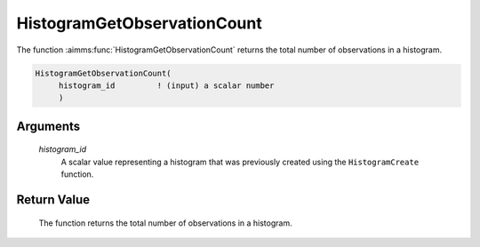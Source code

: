.. aimms:function:: HistogramGetObservationCount(histogram\_id)

.. _HistogramGetObservationCount:

HistogramGetObservationCount
============================

The function :aimms:func:`HistogramGetObservationCount` returns the total number
of observations in a histogram.

.. code-block:: aimms

    HistogramGetObservationCount(
         histogram_id         ! (input) a scalar number
         )

Arguments
---------

    *histogram\_id*
        A scalar value representing a histogram that was previously created
        using the ``HistogramCreate`` function.

Return Value
------------

    The function returns the total number of observations in a histogram.

.. seealso::

    The functions :aimms:func:`HistogramCreate`, :aimms:func:`HistogramGetAverage`, :aimms:func:`HistogramGetDeviation`, :aimms:func:`HistogramGetSkewness`, :aimms:func:`HistogramGetKurtosis`.
    Histogram support in AIMMS is discussed in full detail in Section A.6 of
    the `Language Reference <https://documentation.aimms.com/_downloads/AIMMS_ref.pdf>`__.
